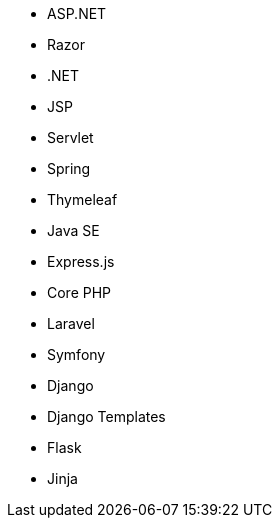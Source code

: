 // C#
* ASP.NET
* Razor
* .NET
// Java
* JSP
* Servlet
* Spring
* Thymeleaf
* Java SE
// JS
* Express.js
// PHP
* Core PHP
* Laravel
* Symfony
// Python
* Django
* Django Templates
* Flask
* Jinja
